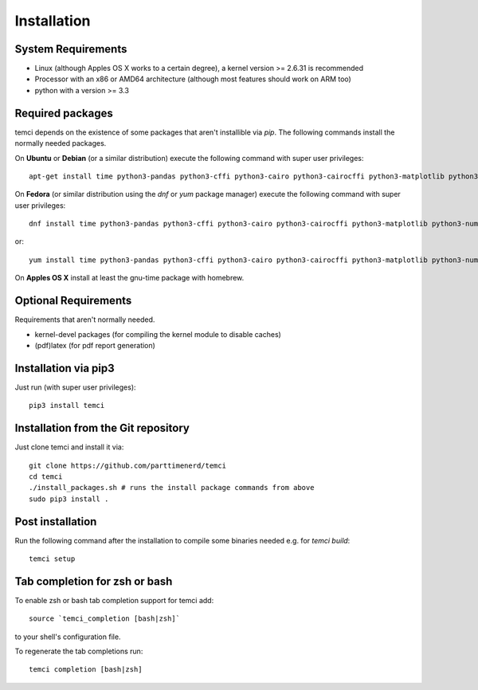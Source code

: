 Installation
============

System Requirements
-------------------

* Linux (although Apples OS X works to a certain degree), a kernel version >= 2.6.31 is recommended
* Processor with an x86 or AMD64 architecture (although most features should work on ARM too)
* python with a version >= 3.3

Required packages
-----------------

temci depends on the existence of some packages that aren't installible via `pip`. The following commands install the normally needed packages.

On **Ubuntu** or **Debian** (or a similar distribution) execute the following command with super user privileges::

   apt-get install time python3-pandas python3-cffi python3-cairo python3-cairocffi python3-matplotlib python3-numpy python3-scipy time linux-tools-`uname -r` gcc make

On **Fedora** (or similar distribution using the `dnf` or `yum` package manager) execute the following command with super user privileges::

   dnf install time python3-pandas python3-cffi python3-cairo python3-cairocffi python3-matplotlib python3-numpy python3-scipy perf gcc make

or::

   yum install time python3-pandas python3-cffi python3-cairo python3-cairocffi python3-matplotlib python3-numpy python3-scipy perf gcc make

On **Apples OS X** install at least the gnu-time package with homebrew.


Optional Requirements
---------------------

Requirements that aren't normally needed.

- kernel-devel packages (for compiling the kernel module to disable caches)
- (pdf)latex (for pdf report generation)


Installation via pip3
---------------------
Just run (with super user privileges)::

   pip3 install temci



Installation from the Git repository
------------------------------------
Just clone temci and install it via::

   git clone https://github.com/parttimenerd/temci
   cd temci
   ./install_packages.sh # runs the install package commands from above
   sudo pip3 install .

Post installation
-----------------
Run the following command after the installation to compile some binaries needed e.g. for `temci build`::

   temci setup


Tab completion for zsh or bash
------------------------------
To enable zsh or bash tab completion support for temci add::

  source `temci_completion [bash|zsh]`

to your shell's configuration file.

To regenerate the tab completions run::

  temci completion [bash|zsh]

